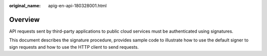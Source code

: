 :original_name: apig-en-api-180328001.html

.. _apig-en-api-180328001:

Overview
========

API requests sent by third-party applications to public cloud services must be authenticated using signatures.

This document describes the signature procedure, provides sample code to illustrate how to use the default signer to sign requests and how to use the HTTP client to send requests.
